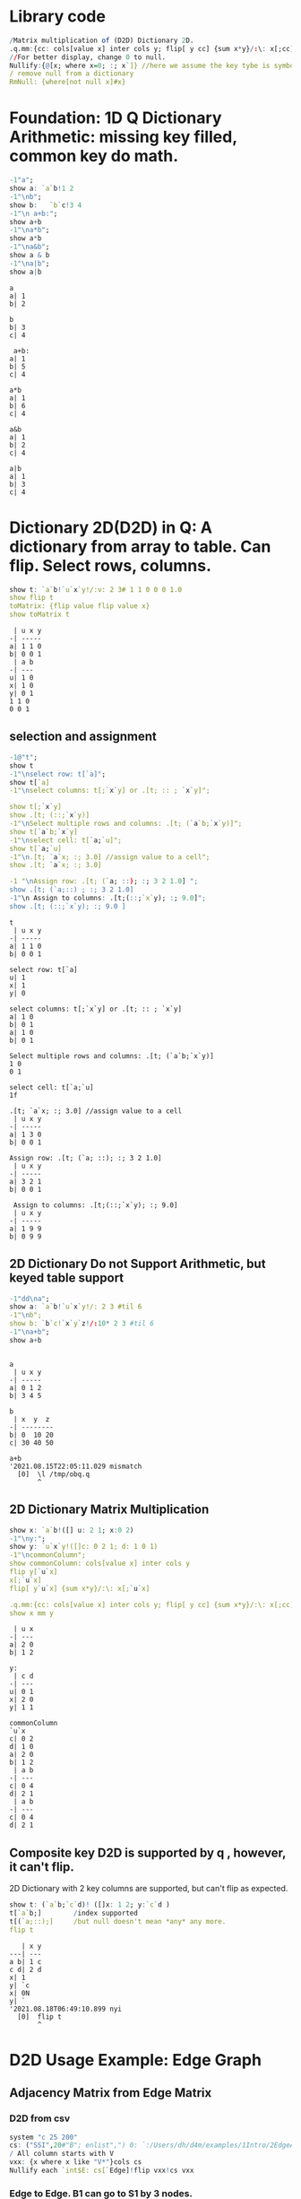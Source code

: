 #+PROPERTY: header-args:q :results output
* Library code

#+begin_src q
/Matrix multiplication of (D2D) Dictionary 2D.
.q.mm:{cc: cols[value x] inter cols y; flip[ y cc] {sum x*y}/:\: x[;cc]}
//For better display, change 0 to null.
Nullify:{@[x; where x=0; :; x`]} //here we assume the key tybe is symbol, and null symbol map to null value.
/ remove null from a dictionary
RmNull: {where[not null x]#x}
#+end_src

#+RESULTS:

* Foundation: 1D Q Dictionary Arithmetic: missing key filled, common key do math.
  #+begin_src q
    -1"a";
    show a: `a`b!1 2
    -1"\nb";
    show b:   `b`c!3 4
    -1"\n a+b:";
    show a+b
    -1"\na*b";
    show a*b
    -1"\na&b";
    show a & b
    -1"\na|b";
    show a|b
  #+end_src

  #+RESULTS:
  #+begin_example
  a
  a| 1
  b| 2

  b
  b| 3
  c| 4

   a+b:
  a| 1
  b| 5
  c| 4

  a*b
  a| 1
  b| 6
  c| 4

  a&b
  a| 1
  b| 2
  c| 4

  a|b
  a| 1
  b| 3
  c| 4
  #+end_example

* Dictionary 2D(D2D) in Q: A dictionary from array to table. Can flip. Select rows, columns.
  #+begin_src q 
    show t: `a`b!`u`x`y!/:v: 2 3# 1 1 0 0 0 1.0
    show flip t
    toMatrix: {flip value flip value x}
    show toMatrix t
  #+end_src

  #+RESULTS:
  #+begin_example
   | u x y
  -| -----
  a| 1 1 0
  b| 0 0 1
   | a b
  -| ---
  u| 1 0
  x| 1 0
  y| 0 1
  1 1 0
  0 0 1
  #+end_example

** selection and assignment
   #+begin_src q
     -1@"t";
     show t
     -1"\nselect row: t[`a]";
     show t[`a]
     -1"\nselect columns: t[;`x`y] or .[t; :: ; `x`y]";

     show t[;`x`y]
     show .[t; (::;`x`y)]
     -1"\nSelect multiple rows and columns: .[t; (`a`b;`x`y)]";
     show t[`a`b;`x`y]
     -1"\nselect cell: t[`a;`u]";
     show t[`a;`u]
     -1"\n.[t; `a`x; :; 3.0] //assign value to a cell";
     show .[t; `a`x; :; 3.0] 

     -1 "\nAssign row: .[t; (`a; ::); :; 3 2 1.0] ";
     show .[t; (`a;::) ; :; 3 2 1.0] 
     -1"\n Assign to columns: .[t;(::;`x`y); :; 9.0]";
     show .[t; (::;`x`y); :; 9.0 ]
   #+end_src

   #+RESULTS:
   #+begin_example
   t
    | u x y
   -| -----
   a| 1 1 0
   b| 0 0 1

   select row: t[`a]
   u| 1
   x| 1
   y| 0

   select columns: t[;`x`y] or .[t; :: ; `x`y]
   a| 1 0
   b| 0 1
   a| 1 0
   b| 0 1

   Select multiple rows and columns: .[t; (`a`b;`x`y)]
   1 0
   0 1

   select cell: t[`a;`u]
   1f

   .[t; `a`x; :; 3.0] //assign value to a cell
    | u x y
   -| -----
   a| 1 3 0
   b| 0 0 1

   Assign row: .[t; (`a; ::); :; 3 2 1.0] 
    | u x y
   -| -----
   a| 3 2 1
   b| 0 0 1

    Assign to columns: .[t;(::;`x`y); :; 9.0]
    | u x y
   -| -----
   a| 1 9 9
   b| 0 9 9
   #+end_example

** 2D Dictionary Do not Support Arithmetic, but keyed table support
   #+begin_src q
     -1"dd\na";
     show a: `a`b!`u`x`y!/: 2 3 #til 6
     -1"\nb";
     show b: `b`c!`x`y`z!/:10* 2 3 #til 6
     -1"\na+b";
     show a+b
   #+end_src

   #+RESULTS:
   #+begin_example

   a
    | u x y
   -| -----
   a| 0 1 2
   b| 3 4 5

   b
    | x  y  z 
   -| --------
   b| 0  10 20
   c| 30 40 50

   a+b
   '2021.08.15T22:05:11.029 mismatch
     [0]  \l /tmp/obq.q
          ^
   #+end_example

** 2D Dictionary Matrix Multiplication
   #+begin_src q
     show x: `a`b!([] u: 2 1; x:0 2)
     -1"\ny:";
     show y: `u`x`y!([]c: 0 2 1; d: 1 0 1)
     -1"\ncommonColumn";
     show commonColumn: cols[value x] inter cols y
     flip y[`u`x]
     x[;`u`x]
     flip[ y`u`x] {sum x*y}/:\: x[;`u`x]

     .q.mm:{cc: cols[value x] inter cols y; flip[ y cc] {sum x*y}/:\: x[;cc]}
     show x mm y
   #+end_src

   #+RESULTS:
   #+begin_example
    | u x
   -| ---
   a| 2 0
   b| 1 2

   y:
    | c d
   -| ---
   u| 0 1
   x| 2 0
   y| 1 1

   commonColumn
   `u`x
   c| 0 2
   d| 1 0
   a| 2 0
   b| 1 2
    | a b
   -| ---
   c| 0 4
   d| 2 1
    | a b
   -| ---
   c| 0 4
   d| 2 1
   #+end_example

** Composite key D2D is supported by q , however, it can't flip.
  2D Dictionary with 2 key columns are supported, but can't flip as expected.
  #+begin_src q
    show t: (`a`b;`c`d)! ([]x: 1 2; y:`c`d )
    t[`a`b;]        /index supported
    t[(`a;::);]     /but null doesn't mean *any* any more.
    flip t
  #+end_src

  #+RESULTS:
  #+begin_example
     | x y
  ---| ---
  a b| 1 c
  c d| 2 d
  x| 1
  y| `c
  x| 0N
  y| `
  '2021.08.18T06:49:10.899 nyi
    [0]  flip t
         ^
  #+end_example

* D2D Usage Example: Edge Graph
** Adjacency Matrix from Edge Matrix
*** D2D from csv
#+begin_src q
    system "c 25 200"
    cs: ("SSI",20#"B"; enlist",") 0: `:/Users/dh/d4m/examples/1Intro/2EdgeArt/EdgeUnix.csv
    / All column starts with V
    vxx: {x where x like "V*"}cols cs
    Nullify each `int$E: cs[`Edge]!flip vxx!cs vxx
#+end_src

#+RESULTS:
#+begin_example
  | V01 V02 V03 V04 V05 V06 V07 V08 V09 V10 V11 V12 V13 V14 V15 V16 V17 V18 V19 V20
--| -------------------------------------------------------------------------------
B1| 1   1   1
S1| 1   1   1
G1| 1   1   1
O1| 1   1   1
O2| 1   1   1
P1| 1   1   1
B2|             1   1   1   1   1
S2|             1   1   1   1   1
G2|             1   1   1   1   1
O3|             1   1   1   1   1
O4|             1   1   1   1   1
P2|             1   1   1   1   1
O5|     1               1           1       1                   1               1
P3|                                     1   1       1   1
P4|     1                               1
P5|     1                                       1   1
P6|                                                         1   1   1
P7|                 1                                       1           1
P8|                         1                                   1           1
#+end_example

*** Edge to Edge. B1 can go to S1 by 3 nodes.   
#+begin_src q
    Nullify each E mm flip E
#+end_src

#+RESULTS:
#+begin_example
  | B1 S1 G1 O1 O2 P1 B2 S2 G2 O3 O4 P2 O5 P3 P4 P5 P6 P7 P8
--| --------------------------------------------------------
B1| 3  3  3  3  3  3                    1     1  1
S1| 3  3  3  3  3  3                    1     1  1
G1| 3  3  3  3  3  3                    1     1  1
O1| 3  3  3  3  3  3                    1     1  1
O2| 3  3  3  3  3  3                    1     1  1
P1| 3  3  3  3  3  3                    1     1  1
B2|                   5  5  5  5  5  5  1              1  1
S2|                   5  5  5  5  5  5  1              1  1
G2|                   5  5  5  5  5  5  1              1  1
O3|                   5  5  5  5  5  5  1              1  1
O4|                   5  5  5  5  5  5  1              1  1
P2|                   5  5  5  5  5  5  1              1  1
O5| 1  1  1  1  1  1  1  1  1  1  1  1  6  1  1  1  1     1
P3|                                     1  4  1  1
P4| 1  1  1  1  1  1                    1  1  2  1
P5| 1  1  1  1  1  1                    1  1  1  3
P6|                                     1           3  1  1
P7|                   1  1  1  1  1  1              1  3
P8|                   1  1  1  1  1  1  1           1     3
#+end_example

*** Node to Node. V01 can connect to V02 via 6 edges
#+begin_src q
    Nullify each flip[E] mm E
#+end_src

#+RESULTS:
#+begin_example
   | V01 V02 V03 V04 V05 V06 V07 V08 V09 V10 V11 V12 V13 V14 V15 V16 V17 V18 V19 V20
---| -------------------------------------------------------------------------------
V01| 6   6   6
V02| 6   9   6           1           1   1   1   1   1           1               1
V03| 6   6   6
V04|             6   6   6   6   6
V05|             6   7   6   6   6                           1           1
V06|     1       6   6   7   6   6   1       1                   1               1
V07|             6   6   6   7   6                               1           1
V08|             6   6   6   6   6
V09|     1               1           1       1                   1               1
V10|     1                               2   1       1   1
V11|     1               1           1   1   2       1   1       1               1
V12|     1                                       1   1
V13|     1                               1   1   1   2   1
V14|                                     1   1       1   1
V15|                 1                                       2   1   1   1
V16|     1               1   1       1       1               1   3   1       1   1
V17|                                                         1   1   1
V18|                 1                                       1           1
V19|                         1                                   1           1
V20|     1               1           1       1                   1               1
#+end_example


*** Select from cs where color = orange
**** convert from table to D2D
   #+begin_src q
     show cs1: cs[`Edge] ! (1#`Edge)_cs
   #+end_src

   #+RESULTS:
   #+begin_example
     | Color  Order V01 V02 V03 V04 V05 V06 V07 V08 V09 V10 V11 V12 V13 V14 V15 V16 V17 V18 V19 V20
   --| --------------------------------------------------------------------------------------------
   B1| Blue   2     1   1   1   0   0   0   0   0   0   0   0   0   0   0   0   0   0   0   0   0
   S1| Silver 2     1   1   1   0   0   0   0   0   0   0   0   0   0   0   0   0   0   0   0   0
   G1| Green  2     1   1   1   0   0   0   0   0   0   0   0   0   0   0   0   0   0   0   0   0
   O1| Orange 2     1   1   1   0   0   0   0   0   0   0   0   0   0   0   0   0   0   0   0   0
   O2| Orange 2     1   1   1   0   0   0   0   0   0   0   0   0   0   0   0   0   0   0   0   0
   P1| Pink   2     1   1   1   0   0   0   0   0   0   0   0   0   0   0   0   0   0   0   0   0
   B2| Blue   2     0   0   0   1   1   1   1   1   0   0   0   0   0   0   0   0   0   0   0   0
   S2| Silver 2     0   0   0   1   1   1   1   1   0   0   0   0   0   0   0   0   0   0   0   0
   G2| Green  2     0   0   0   1   1   1   1   1   0   0   0   0   0   0   0   0   0   0   0   0
   O3| Orange 2     0   0   0   1   1   1   1   1   0   0   0   0   0   0   0   0   0   0   0   0
   O4| Orange 2     0   0   0   1   1   1   1   1   0   0   0   0   0   0   0   0   0   0   0   0
   P2| Pink   2     0   0   0   1   1   1   1   1   0   0   0   0   0   0   0   0   0   0   0   0
   O5| Orange 1     0   1   0   0   0   1   0   0   1   0   1   0   0   0   0   1   0   0   0   1
   P3| Pink   2     0   0   0   0   0   0   0   0   0   1   1   0   1   1   0   0   0   0   0   0
   P4| Pink   2     0   1   0   0   0   0   0   0   0   1   0   0   0   0   0   0   0   0   0   0
   P5| Pink   2     0   1   0   0   0   0   0   0   0   0   0   1   1   0   0   0   0   0   0   0
   P6| Pink   2     0   0   0   0   0   0   0   0   0   0   0   0   0   0   1   1   1   0   0   0
   P7| Pink   3     0   0   0   0   1   0   0   0   0   0   0   0   0   0   1   0   0   1   0   0
   P8| Pink   3     0   0   0   0   0   0   1   0   0   0   0   0   0   0   0   1   0   0   1   0
   #+end_example
**** select row whose color is Orange
   #+begin_src q
       #[;cs1] where  cs1[;`Color]=`Orange
   #+end_src

   #+RESULTS:
   :   | Color  Order V01 V02 V03 V04 V05 V06 V07 V08 V09 V10 V11 V12 V13 V14 V15 V16 V17 V18 V19 V20
   : --| --------------------------------------------------------------------------------------------
   : O1| Orange 2     1   1   1   0   0   0   0   0   0   0   0   0   0   0   0   0   0   0   0   0
   : O2| Orange 2     1   1   1   0   0   0   0   0   0   0   0   0   0   0   0   0   0   0   0   0
   : O3| Orange 2     0   0   0   1   1   1   1   1   0   0   0   0   0   0   0   0   0   0   0   0
   : O4| Orange 2     0   0   0   1   1   1   1   1   0   0   0   0   0   0   0   0   0   0   0   0
   : O5| Orange 1     0   1   0   0   0   1   0   0   1   0   1   0   0   0   0   1   0   0   0   1

* D2D Examples: Entity Analysic

** Load CSV
  #+begin_src q
    system "c 15 200"
    ent: ("JS***"; enlist csv) 0: `:/Users/dh/d4m/examples/2Apps/1EntityAnalysis/Entity.csv
    show ent: ((!) . 1#'`type`Type) xcol delete x from  update position: -1_'"J"$";" vs/:position from ent
  #+end_src

  #+RESULTS:
  #+begin_example
  doc                 entity        position   Type
  -------------------------------------------------------
  19960825_13108.txt  "addis ababa" 54 132 974 "LOCATION"
  19960930_84704.txt  "addis ababa" ,60        "LOCATION"
  19961004_96087.txt  "addis ababa" 61 305     "LOCATION"
  19961006_98377.txt  "addis ababa" ,68        "LOCATION"
  19961009_104796.txt "addis ababa" 59 443     "LOCATION"
  19961010_107656.txt "addis ababa" ,61        "LOCATION"
  19961031_158809.txt "addis ababa" ,2109      "LOCATION"
  19961101_159647.txt "addis ababa" ,1485      "LOCATION"
  19961113_185784.txt "addis ababa" ,62        "LOCATION"
  19960821_6808.txt   "aden"        ,212       "LOCATION"
  ..
  #+end_example

** Explode table to sparse matrix, as matrix can't handle string.
*** Combine 2 string columns to 1
   #+begin_src q
     show ent: delete entity, Type from update typeEnt: `$(Type,'"/",'entity) from ent
   #+end_src

   #+RESULTS:
   #+begin_example
   doc                 position   typeEnt
   ---------------------------------------------------
   19960825_13108.txt  54 132 974 LOCATION/addis ababa
   19960930_84704.txt  ,60        LOCATION/addis ababa
   19961004_96087.txt  61 305     LOCATION/addis ababa
   19961006_98377.txt  ,68        LOCATION/addis ababa
   19961009_104796.txt 59 443     LOCATION/addis ababa
   19961010_107656.txt ,61        LOCATION/addis ababa
   19961031_158809.txt ,2109      LOCATION/addis ababa
   19961101_159647.txt ,1485      LOCATION/addis ababa
   19961113_185784.txt ,62        LOCATION/addis ababa
   19960821_6808.txt   ,212       LOCATION/aden
   ..
   #+end_example
*** Get all column name of the exploded matrix
   #+begin_src q
       show col: distinct asc ent`typeEnt
   #+end_src

   #+RESULTS:
   : `s#`LOCATION/addis ababa`LOCATION/aden`LOCATION/adriatic sea`LOCATION/aegean sea`LOCATION/afghanistan`LOCATION/africa`LOCATION/akron`LOCATION/alabama`LOCATION/alaska`LOCATION/albania`LOCATION/alber..

*** Explode
   #+begin_src q
       ent1: ent[`doc]!exec col#/:(1#'typeEnt)!'(1#'position) from ent
       system "c 20 200"
       5#ent1
   #+end_src

   #+RESULTS:
   :                    | LOCATION/addis ababa LOCATION/aden LOCATION/adriatic sea LOCATION/aegean sea LOCATION/afghanistan LOCATION/africa LOCATION/akron LOCATION/alabama LOCATION/alaska LOCATION/alban..
   : ------------------ | --------------------------------------------------------------------------------------------------------------------------------------------------------------------------------..
   : 19960825_13108.txt | 54                                                                                                                                                                              ..
   : 19960930_84704.txt | 60                                                                                                                                                                              ..
   : 19961004_96087.txt | 61                                                                                                                                                                              ..
   : 19961006_98377.txt | 68                                                                                                                                                                              ..
   : 19961009_104796.txt| 59                                                                                                                                                                              ..

*** What's a column look like? 'addis ababa' is in 19960825_13108.txt at position 54
   #+begin_src q
       RmNull ent1[;`$"LOCATION/addis ababa"]
   #+end_src

   #+RESULTS:
   : 19960825_13108.txt | 54
   : 19960930_84704.txt | 60
   : 19961004_96087.txt | 61
   : 19961006_98377.txt | 68
   : 19961009_104796.txt| 59
   : 19961010_107656.txt| 61
   : 19961031_158809.txt| 2109
   : 19961101_159647.txt| 1485
   : 19961113_185784.txt| 62

** D4M's col2type
  The Type column have different type: LOCATION, PERSION etc. convert each type to a column
  
*** The q way
  #+begin_src q
    distinct ent`Type
    (,'/) 1!'value exec flip (`doc,first `$Type)!ent[i][`doc`entity] by `$Type from ent
  #+end_src

  #+RESULTS:
  #+begin_example
  "LOCATION"
  "ORGANIZATION"
  "PERSON"
  "TIME"
  doc                 location      
  ----------------------------------
  19960825_13108.txt  "addis ababa" 
  19960930_84704.txt  "addis ababa" 
  19961004_96087.txt  "addis ababa" 
  19961006_98377.txt  "addis ababa" 
  19961009_104796.txt "addis ababa" 
  19961010_107656.txt "addis ababa" 
  19961031_158809.txt "addis ababa" 
  19961101_159647.txt "addis ababa" 
  19961113_185784.txt "addis ababa" 
  19960821_6808.txt   "aden"        
  19961026_145749.txt "aden"        
  19961106_169278.txt "adriatic sea"
  19961219_268288.txt "aegean sea"  
  19960826_14771.txt  "afghanistan" 
  19960910_44282.txt  "afghanistan" 
  ..
  doc                | LOCATION       ORGANIZATION                                    PERSON                   TIME        
  -------------------| ----------------------------------------------------------------------------------------------------
  19960825_13108.txt | "addis ababa"  ""                                              ""                       "1996-08-25"
  19960930_84704.txt | "addis ababa"  "united nations security council"               ""                       "1996-09-30"
  19961004_96087.txt | "addis ababa"  "united nations high commissioner for refugees" ""                       "1996-10-04"
  19961006_98377.txt | "addis ababa"  ""                                              ""                       "1996-10-06"
  19961009_104796.txt| "addis ababa"  "united nations"                                ""                       "1996-10-09"
  19961010_107656.txt| "addis ababa"  "united nations"                                "boutros boutros-ghali"  "1996-10-10"
  19961031_158809.txt| "addis ababa"  "united nations"                                "andrew hill"            "1996-10-31"
  19961101_159647.txt| "addis ababa"  "united nations"                                "salim ahmed salim"      "1996-11-01"
  19961113_185784.txt| "addis ababa"  "united nations security council"               "salim ahmed salim"      "1996-11-13"
  19960821_6808.txt  | "aden"         ""                                              ""                       "1996-08-21"
  19961026_145749.txt| "aden"         ""                                              "abdul wali al-shumairi" "1996-10-26"
  19961106_169278.txt| "adriatic sea" ""                                              ""                       "1996-11-06"
  19961219_268288.txt| "aegean sea"   ""                                              ""                       "1996-12-19"
  19960826_14771.txt | "afghanistan"  ""                                              "ahmad shah masood"      "1996-08-26"
  19960910_44282.txt | "afghanistan"  ""                                              ""                       "1996-09-10"
  ..
  #+end_example

*** col2type from Exploded 2D Dictionary
**** Where there is a value(position), spit the column name by /, and get a tuple. concatee the key with the tuple
  #+begin_src q
    key[ent1][0]
    RmNull value[ent1][0]
    key[ent1][0],/: "/" vs' string where not null value[ent1]0
  #+end_src

  #+RESULTS:
  : `19960825_13108.txt
  : LOCATION/addis ababa| 54
  : `19960825_13108.txt "LOCATION" "addis ababa"

****    It takes 14 secconds to un explode a 0.1 billion row*col matrix. sparsity 0.02%
  #+begin_src q
    unExplode: { raze {x,/:"/"vs'string where not null y}'[key x; value x]}
    ue: unExplode ent1
    count[ue], distinct count each ue
    ue
 #+end_src

 #+RESULTS:
 #+begin_example
 47089 3
 `19960825_13108.txt  "LOCATION" "addis ababa"
 `19960930_84704.txt  "LOCATION" "addis ababa"
 `19961004_96087.txt  "LOCATION" "addis ababa"
 `19961006_98377.txt  "LOCATION" "addis ababa"
 `19961009_104796.txt "LOCATION" "addis ababa"
 `19961010_107656.txt "LOCATION" "addis ababa"
 `19961031_158809.txt "LOCATION" "addis ababa"
 `19961101_159647.txt "LOCATION" "addis ababa"
 `19961113_185784.txt "LOCATION" "addis ababa"
 `19960821_6808.txt   "LOCATION" "aden"
 `19961026_145749.txt "LOCATION" "aden"
 `19961106_169278.txt "LOCATION" "adriatic sea"
 `19961219_268288.txt "LOCATION" "aegean sea"
 `19960826_14771.txt  "LOCATION" "afghanistan"
 `19960910_44282.txt  "LOCATION" "afghanistan"
 `19960910_44342.txt  "LOCATION" "afghanistan"
 `19960912_49971.txt  "LOCATION" "afghanistan"
 ..
 #+end_example

**** The exploded matrix has 47089 rows(.txt), 3657 columns, 0.17 billion cells, 47089 none null cell, sparsity: 0.027%
    #+begin_src q
    100* (0N!count ue) % 0N!(0N! count cols value ent1) * 0N!count ent1
    #+end_src

    #+RESULTS:
    : 47089
    : 3657
    : 172204473
    : 47089
    : 0.02734482

**** Put each Type as a column for easy process.
***** Group by Type
#+begin_src q
      first ue[;0 2] group ue[;1]
#+end_src

#+RESULTS:
#+begin_example
`19960825_13108.txt  "addis ababa"
`19960930_84704.txt  "addis ababa"
`19961004_96087.txt  "addis ababa"
`19961006_98377.txt  "addis ababa"
`19961009_104796.txt "addis ababa"
`19961010_107656.txt "addis ababa"
`19961031_158809.txt "addis ababa"
`19961101_159647.txt "addis ababa"
`19961113_185784.txt "addis ababa"
`19960821_6808.txt   "aden"
`19961026_145749.txt "aden"
`19961106_169278.txt "adriatic sea"
`19961219_268288.txt "aegean sea"
`19960826_14771.txt  "afghanistan"
`19960910_44282.txt  "afghanistan"
`19960910_44342.txt  "afghanistan"
`19960912_49971.txt  "afghanistan"
..
#+end_example
***** Convert from array of tuple to keyed table without lost information before uj
#+begin_src q
      first { select `$entity by txt from flip `txt`entity !flip x}each  ue[;0 2] group ue[;1]
#+end_src

#+RESULTS:
#+begin_example
txt              | entity
-----------------| -------------------------------------------------------------------------------
19960820_2304.txt| `united states`washington
19960820_2324.txt| `britain`england`london
19960820_2344.txt| `britain`europe`germany`ireland`london
19960820_2374.txt| `london`new york
19960820_2414.txt| ,`brazil
19960820_2439.txt| `china`hong kong`indonesia`japan`korea`malaysia`singapore
19960820_2469.txt| `egypt`kuwait
19960820_2493.txt| `new york`united states
19960820_2515.txt| `argentina`brazil`detroit`new york`paraguay`south america`united states`uruguay
19960820_2539.txt| `san francisco`st. louis`united states`washington
19960820_2563.txt| `madrid`spain
19960820_2590.txt| `stockholm`sweden
19960820_2616.txt| ,`germany
19960820_2640.txt| `california`germany`japan`mexico`sweden`taiwan`united states
19960820_2659.txt| `atlanta`australia`italy
..
#+end_example
***** Rename entity column to value of Type
#+begin_src q
     first {(enlist[`entity]!/:enlist'[`$key x]) xcol' value x} { select `$entity by txt from flip `txt`entity !flip x}each  ue[;0 2] group ue[;1]
#+end_src

#+RESULTS:
#+begin_example
txt              | LOCATION                                                                       
-----------------| -------------------------------------------------------------------------------
19960820_2304.txt| `united states`washington                                                      
19960820_2324.txt| `britain`england`london                                                        
19960820_2344.txt| `britain`europe`germany`ireland`london                                         
19960820_2374.txt| `london`new york                                                               
19960820_2414.txt| ,`brazil
19960820_2439.txt| `china`hong kong`indonesia`japan`korea`malaysia`singapore
19960820_2469.txt| `egypt`kuwait
19960820_2493.txt| `new york`united states
19960820_2515.txt| `argentina`brazil`detroit`new york`paraguay`south america`united states`uruguay
19960820_2539.txt| `san francisco`st. louis`united states`washington
19960820_2563.txt| `madrid`spain
19960820_2590.txt| `stockholm`sweden
19960820_2616.txt| ,`germany
19960820_2640.txt| `california`germany`japan`mexico`sweden`taiwan`united states
19960820_2659.txt| `atlanta`australia`italy
..
#+end_example

#+begin_src q
     (uj/){(enlist[`entity]!/:enlist'[`$key x]) xcol' value x}  { select `$entity by txt from flip `txt`entity !flip x}each  ue[;0 2] group ue[;1]
#+end_src  

#+RESULTS:
#+begin_example
txt              | LOCATION                                                                        ORGANIZATION PERSON                       TIME                  
-----------------| ------------------------------------------------------------------------------------------------------------------------------------------------
19960820_2304.txt| `united states`washington                                                                    ,`arshad mohammed            `1996-08-20`1997-09-01
19960820_2324.txt| `britain`england`london                                                                      `eddie george`kenneth clarke ,`1996-08-20
19960820_2344.txt| `britain`europe`germany`ireland`london                                                       `symbol$()                   `1996-06-30`1996-08-20
19960820_2374.txt| `london`new york                                                                             `symbol$()                   ,`1996-08-20
19960820_2414.txt| ,`brazil                                                                                     `symbol$()                   ,`1996-08-20
19960820_2439.txt| `china`hong kong`indonesia`japan`korea`malaysia`singapore                                    ,`lynne odonnell             ,`1996-08-20
19960820_2469.txt| `egypt`kuwait                                                                                `symbol$()                   ,`1996-08-20
19960820_2493.txt| `new york`united states                                                                      `mark wallace`mike spencer   ,`1996-08-20
19960820_2515.txt| `argentina`brazil`detroit`new york`paraguay`south america`united states`uruguay              ,`robert eaton               ,`1996-08-20
19960820_2539.txt| `san francisco`st. louis`united states`washington                                            ,`preston martin             ,`1996-08-20
19960820_2563.txt| `madrid`spain                                                                                `symbol$()                   ,`1996-08-20
19960820_2590.txt| `stockholm`sweden                                                                            `symbol$()                   ,`1996-08-20
19960820_2616.txt| ,`germany                                                                                    `symbol$()                   ,`1996-08-20
19960820_2640.txt| `california`germany`japan`mexico`sweden`taiwan`united states                                 ,`lisa raymond               ,`1996-08-20
19960820_2659.txt| `atlanta`australia`italy                                                                     ,`david prince               ,`1996-08-20
..
#+end_example
